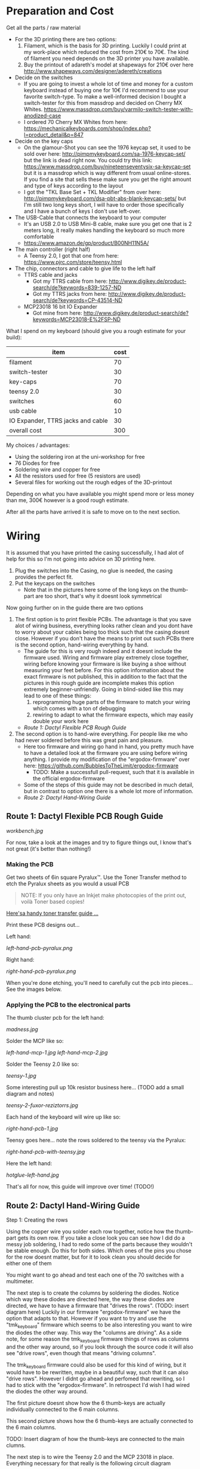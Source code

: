 * Preparation and Cost
  Get all the parts / raw material
  - For the 3D printing there are two options:
    1. Filament, which is the basis for 3D printing. Luckily I could print at my work-place
       which reduced the cost from 210€ to 70€. The kind of filament you need depends on the 3D
       printer you have available.
    2. Buy the printout of adareth's model at shapeways for 210€ over here
       http://www.shapeways.com/designer/adereth/creations
  - Decide on the switches
    - If you are going to invest a whole lot of time and money for a custom keyboard instead of
      buying one for 10€ I'd recommend to use your favorite switch-type. To make a
      well-informed decision I bought a switch-tester for this from massdrop and decided on
      Cherry MX Whites. https://www.massdrop.com/buy/varmilo-switch-tester-with-anodized-case
    - I ordered 70 Cherry MX Whites from here:
      https://mechanicalkeyboards.com/shop/index.php?l=product_detail&p=847
  - Decide on the key caps
    - On the glamour-Shot you can see the 1976 keycap set, it used to be sold over here:
      http://pimpmykeyboard.com/sa-1976-keycap-set/ but the link is dead right now. You could
      try this link: https://www.massdrop.com/buy/nineteenseventysix-sa-keycap-set but it is a
      massdrop which is way different from usual online-stores. If you find a site that sells
      these make sure you get the right amount and type of keys according to the layout
    - I got the "TKL Base Set + TKL Modifier" from over here:
      http://pimpmykeyboard.com/dsa-pbt-abs-blank-keycap-sets/ but I'm still two long keys
      short, I will have to order those specifically and I have a bunch of keys I don't use
      left-over.
  - The USB-Cable that connects the keyboard to your computer
    - It's an USB 2.0 to USB Mini-B cable, make sure you get one that is 2 meters long, it
      really makes handling the keyboard so much more comfortable
    - https://www.amazon.de/gp/product/B00NH11N5A/
  - The main controller (right half)
    - A Teensy 2.0, I got that one from here: https://www.pjrc.com/store/teensy.html
  - The chip, connectors and cable to give life to the left half
    - TTRS cable and jacks
      - Got my TTRS cable from here: http://www.digikey.de/product-search/de?keywords=839-1257-ND
      - Got my TTRS jacks from here: http://www.digikey.de/product-search/de?keywords=CP-43514-ND
    - MCP23018 16 bit IO Expander
      - Got mine from here: http://www.digikey.de/product-search/de?keywords=MCP23018-E%2FSP-ND

  What I spend on my keyboard (should give you a rough estimate for your build):
  | item                              | cost |
  |-----------------------------------+------|
  | filament                          |   70 |
  | switch-tester                     |   30 |
  | key-caps                          |   70 |
  | teensy 2.0                        |   30 |
  | switches                          |   60 |
  | usb cable                         |   10 |
  | IO Expander, TTRS jacks and cable |   30 |
  |-----------------------------------+------|
  | overall cost                      |  300 |
  #+TBLFM: @9$2=vsum(@2$2..@8$2)

  My choices / advantages:
  - Using the soldering iron at the uni-workshop for free
  - 76 Diodes for free
  - Soldering wire and copper for free
  - All the resistors used for free (5 resistors are used)
  - Several files for working out the rough edges of the 3D-printout

  Depending on what you have available you might spend more or less money than me, 300€ however
  is a good rough estimate.

  After all the parts have arrived it is safe to move on to the next section.

* Wiring
  It is assumed that you have printed the casing successfully, I had alot of help for this so I'm
  not going into advice on 3D printing here.

  1) Plug the switches into the Casing, no glue is needed, the casing provides the perfect fit.
  2) Put the keycaps on the switches
     - Note that in the pictures here some of the long keys on the thumb-part are too short,
       that's why it doesnt look symmetrical

  [[file:application-of-switches-and-caps.jpg]]

  Now going further on in the guide there are two options
  1. The first option is to print flexible PCBs. The advantage is that you save alot of wiring
     business, everything looks rather clean and you dont have to worry about your cables being too
     thick such that the casing doesnt close. However if you don't have the means to print out such
     PCBs there is the second option, hand-wiring everything by hand.
     - The guide for this is very rough indeed and it doesnt include the firmware used. Wiring and
       firmware play extremely close together, wiring before knowing your firmware is like buying a
       shoe without measuring your feet before. For this option information about the exact
       firmware is not published, this in addition to the fact that the pictures in this rough
       guide are incomplete makes this option extremely beginner-unfriendly. Going in blind-sided
       like this may lead to one of these things:
       1. reprogramming huge parts of the firmware to match your wiring which comes with a ton of
          debugging
       2. rewiring to adapt to what the firmware expects, which may easily double your work here
     - [[Route 1: Dactyl Flexible PCB Rough Guide]]
  2. The second option is to hand-wire everything. For people like me who had never soldered before
     this was great pain and pleasure.
     - Here too firmware and wiring go hand in hand, you pretty much have to have a detailed look
       at the firmware you are using before wiring anything. I provide my modification of the
       "ergodox-firmware" over here: https://github.com/BubblesToTheLimit/ergodox-firmware
       - TODO: Make a successfull pull-request, such that it is available in the official
         ergodox-firmware
     - Some of the steps of this guide may not be described in much detail, but in contrast to
       option one there is a whole lot more of information.
     - [[Route 2: Dactyl Hand-Wiring Guide]]

** Route 1: Dactyl Flexible PCB Rough Guide
   [[workbench.jpg]]

   For now, take a look at the images and try to figure things out, I know that's not great (it's
   better than nothing!)

*** Making the PCB
    Get two sheets of 6in square Pyralux™. Use the Toner Transfer method to etch the Pyralux sheets as
    you would a usual PCB

    #+BEGIN_QUOTE
    NOTE: If you only have an Inkjet make photocopies of the print out,
    voilà Toner based copies!
    #+END_QUOTE

    [[http://www.instructables.com/id/Toner-transfer-no-soak-high-quality-double-sided/][Here'sa handy toner transfer guide ...]]

    Print these PCB designs out...

    Left hand:

    [[left-hand-pcb-pyralux.png]]

    Right hand:

    [[right-hand-pcb-pyralux.png]]

    When you're done etching, you'll need to carefully cut the pcb into pieces... See the images
    below.

*** Applying the PCB to the electronical parts
    The thumb cluster pcb for the left hand:

    [[madness.jpg]]

    Solder the MCP like so:

    [[left-hand-mcp-1.jpg]]
    [[left-hand-mcp-2.jpg]]

    Solder the Teensy 2.0 like so:

    [[teensy-1.jpg]]

    Some interesting pull up 10k resistor business here... (TODO add a small diagram and notes)

    [[teensy-2-fuxor-reziztorrs.jpg]]

    Each hand of the keyboard will wire up like so:

    [[right-hand-pcb-1.jpg]]

    Teensy goes here... note the rows soldered to the teensy via the Pyralux:

    [[right-hand-pcb-with-teensy.jpg]]

    Here the left hand:

    [[hotglue-left-hand.jpg]]

    That's all for now, this guide will improve over time! (TODO!)
** Route 2: Dactyl Hand-Wiring Guide
   Step 1: Creating the rows

   Using the copper wire you solder each row together, notice how the thumb-part gets its own
   row. If you take a close look you can see how I did do a messy job soldering, I had to redo
   some of the parts because they wouldn't be stable enough. Do this for both sides. Which ones of
   the pins you chose for the row doesnt matter, but for it to look clean you should decide for
   either one of them

   [[file:wiring_create_rows.jpg]]

   [[file:wiring-create-rows-both-sides.jpg]]

   You might want to go ahead and test each one of the 70 switches with a multimeter.

   [[file:wiring-create-rows-testing.jpg]]

   The next step is to create the columns by soldering the diodes. Notice which way these diodes
   are directed here, the way these diodes are directed, we have to have a firmware that "drives
   the rows". (TODO: insert diagram here) Luckily in our firmware "ergodox-firmware" we have the
   option that adapts to that. However if you want to try and use the "tmk_keyboard" firmware
   which seems to be also interesting you want to wire the diodes the other way. This way the
   "columns are driving". As a side note, for some reason the tmk_keyboard firmware things of rows
   as columns and the other way around, so if you look through the source code it will also see
   "drive rows", even though that means "driving columns".

   The tmk_keyboard firmware could also be used for this kind of wiring, but it would have to be
   rewritten, maybe in a beautiful way, such that it can also "drive rows". However I didnt go
   ahead and perfomed that rewriting, so I had to stick with the "ergodox-firmware". In retrospect
   I'd wish I had wired the diodes the other way around.

   The first picture doesnt show how the 6 thumb-keys are actually individually connected to the 6
   main columns.

   [[file:wiring-create-columns-left.jpg]]

   This second picture shows how the 6 thumb-keys are actually connected to the 6 main columns.

   [[file:wiring-create-columns-right.jpg]]

   TODO: Insert diagram of how the thumb-keys are connected to the main clumns.

   The next step is to wire the Teensy 2.0 and the MCP 23018 in place.
   Everything necessary for that really is the following circuit diagram

   [[file:circuit-diagram.svg]]

   [[file:rows-and-columns-connected-to-chips.jpg]]

   Things to note here:
   - The columns for the MCP go from 0 to 6, the columns for the Teensy go from 7 to D (counting
     in hexadecimal) which makes great sence, since the MCP is left to the Teensy and we read from
     left to right.
   - When debugging this and using the ergodox-firmware, both sides have to be wired completely
     and actually connected, dont expect the keyboard to work before that. The reason being is how
     the ergodox-firmware stops completely if either the Teensy or the MCP weren't initiated
     properly.
   - In the circuit-diagram the columns on the left side (MCP side) actually go from GPA5 to INTA
     (TODO: Update the circuit diagram and get rid of this point)
   - The LEDs are handy for debugging, definately go ahead and connect those. When the keyboard
     starts successfully two of the LEDs light up shortly.
   - From the Teensy over to the MCP go exactly 4 connections. The blue, the red and the two green
     ones. This is done using the TTRS jacks and cable (TODO: Add picture here how the jacks are
     wired)
   - Yes, the connection from B4 to VCC doesnt seem to make any sense, but the B4 port actually
     gets used directly in the ergodox-firmware, so just connect those connections that make no
     sense on first sight and either dont question it or find out why this is necessary by going
     through the firmware in great detail.
